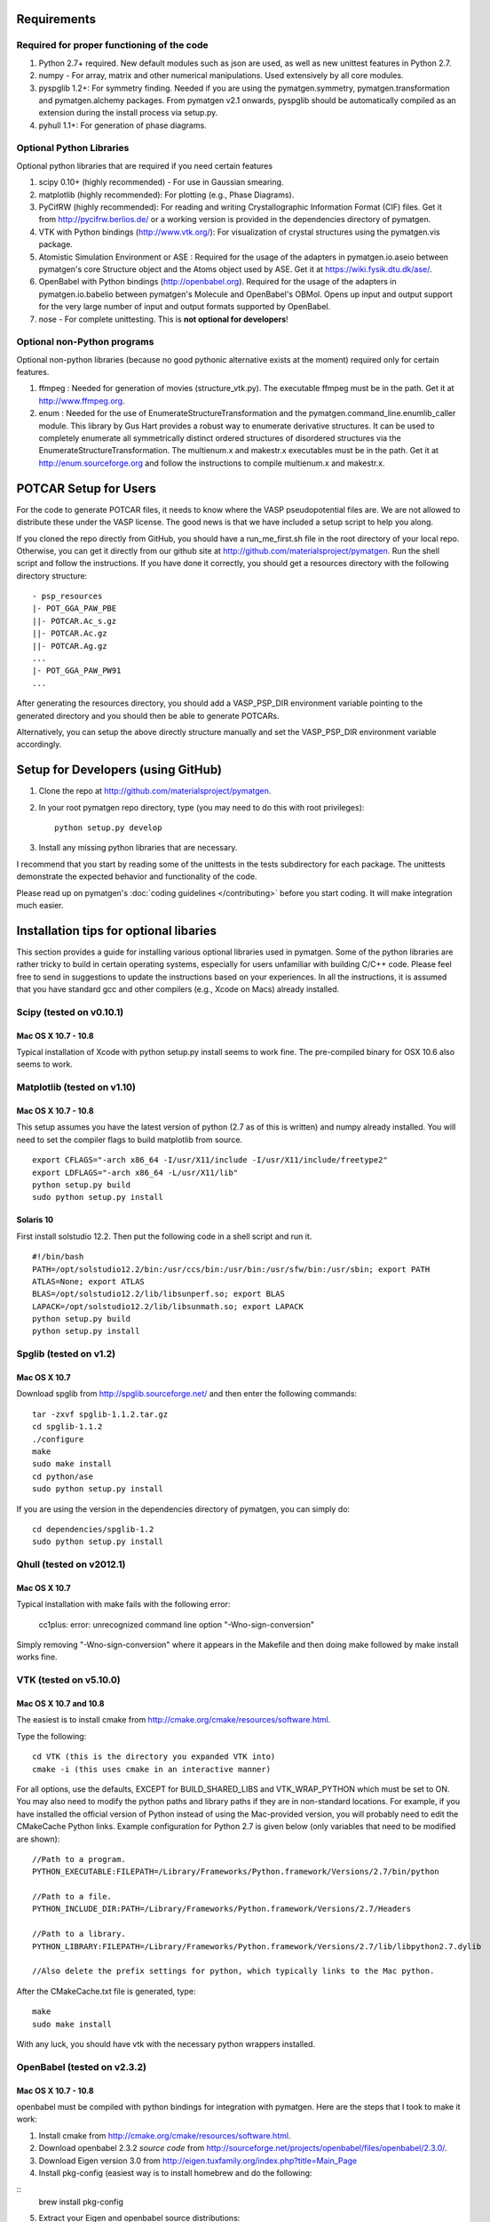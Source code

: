 Requirements
============

Required for proper functioning of the code
-------------------------------------------

1. Python 2.7+ required.  New default modules such as json are used, as well as
   new unittest features in Python 2.7.
2. numpy - For array, matrix and other numerical manipulations. Used extensively
   by all core modules.
3. pyspglib 1.2+: For symmetry finding. Needed if you are using the
   pymatgen.symmetry, pymatgen.transformation and pymatgen.alchemy packages.
   From pymatgen v2.1 onwards, pyspglib should be automatically compiled as an
   extension during the install process via setup.py.
4. pyhull 1.1+: For generation of phase diagrams.

Optional Python Libraries
-------------------------
Optional python libraries that are required if you need certain features

1. scipy 0.10+ (highly recommended) - For use in Gaussian smearing.
2. matplotlib (highly recommended): For plotting (e.g., Phase Diagrams).
3. PyCifRW (highly recommended): For reading and writing Crystallographic
   Information Format (CIF) files. Get it from http://pycifrw.berlios.de/ or a
   working version is provided in the dependencies directory of pymatgen.
4. VTK with Python bindings (http://www.vtk.org/): For visualization of crystal
   structures using the pymatgen.vis package.
5. Atomistic Simulation Environment or ASE : Required for the usage of the
   adapters in pymatgen.io.aseio between pymatgen's core Structure object and
   the Atoms object used by ASE. Get it at https://wiki.fysik.dtu.dk/ase/.
6. OpenBabel with Python bindings (http://openbabel.org). Required for the
   usage of the adapters in pymatgen.io.babelio between pymatgen's Molecule
   and OpenBabel's OBMol. Opens up input and output support for the very large
   number of input and output formats supported by OpenBabel.
7. nose - For complete unittesting. This is **not optional for developers**!

Optional non-Python programs
----------------------------

Optional non-python libraries (because no good pythonic alternative exists at
the moment) required only for certain features.

1. ffmpeg : Needed for generation of movies (structure_vtk.py).  The executable
   ffmpeg must be in the path. Get it at http://www.ffmpeg.org.
2. enum : Needed for the use of EnumerateStructureTransformation and the
   pymatgen.command_line.enumlib_caller module. This library by Gus Hart
   provides a robust way to enumerate derivative structures. It can be used to
   completely enumerate all symmetrically distinct ordered structures of
   disordered structures via the EnumerateStructureTransformation. The
   multienum.x and makestr.x executables must be in the path. Get it at
   http://enum.sourceforge.org and follow the instructions to compile
   multienum.x and makestr.x.

POTCAR Setup for Users
======================

For the code to generate POTCAR files, it needs to know where the VASP
pseudopotential files are.  We are not allowed to distribute these under the
VASP license. The good news is that we have included a setup script to help you
along.

If you cloned the repo directly from GitHub, you should have a run_me_first.sh
file in the root directory of your local repo. Otherwise, you can get it
directly from our github site at http://github.com/materialsproject/pymatgen.
Run the shell script and follow the instructions. If you have done it
correctly, you should get a resources directory with the following directory
structure::

   - psp_resources
   |- POT_GGA_PAW_PBE
   ||- POTCAR.Ac_s.gz
   ||- POTCAR.Ac.gz
   ||- POTCAR.Ag.gz
   ...
   |- POT_GGA_PAW_PW91
   ...

After generating the resources directory, you should add a VASP_PSP_DIR
environment variable pointing to the generated directory and you should then be
able to generate POTCARs.

Alternatively, you can setup the above directly structure manually and set the
VASP_PSP_DIR environment variable accordingly.

Setup for Developers (using GitHub)
===================================

1. Clone the repo at http://github.com/materialsproject/pymatgen.

2. In your root pymatgen repo directory, type (you may need to do this with root
   privileges)::

      python setup.py develop

3. Install any missing python libraries that are necessary.

I recommend that you start by reading some of the unittests in the tests
subdirectory for each package. The unittests demonstrate the expected behavior
and functionality of the code.

Please read up on pymatgen's :doc:`coding guidelines </contributing>` before
you start coding. It will make integration much easier.

Installation tips for optional libaries
=======================================

This section provides a guide for installing various optional libraries used in
pymatgen.  Some of the python libraries are rather tricky to build in certain
operating systems, especially for users unfamiliar with building C/C++ code.
Please feel free to send in suggestions to update the instructions based on
your experiences. In all the instructions, it is assumed that you have standard
gcc and other compilers (e.g., Xcode on Macs) already installed.

Scipy (tested on v0.10.1)
-------------------------

Mac OS X 10.7 - 10.8
~~~~~~~~~~~~~~~~~~~~

Typical installation of Xcode with python setup.py install seems to work fine.
The pre-compiled binary for OSX 10.6 also seems to work.

Matplotlib (tested on v1.10)
----------------------------

Mac OS X 10.7 - 10.8
~~~~~~~~~~~~~~~~~~~~

This setup assumes you have the latest version of python (2.7 as of this is written)
and numpy already installed. You will need to set the compiler flags to build
matplotlib from source.

::

	export CFLAGS="-arch x86_64 -I/usr/X11/include -I/usr/X11/include/freetype2"
	export LDFLAGS="-arch x86_64 -L/usr/X11/lib"
	python setup.py build
	sudo python setup.py install

Solaris 10
~~~~~~~~~~

First install solstudio 12.2. Then put the following code in a shell script and
run it.

::

	#!/bin/bash
	PATH=/opt/solstudio12.2/bin:/usr/ccs/bin:/usr/bin:/usr/sfw/bin:/usr/sbin; export PATH
	ATLAS=None; export ATLAS
	BLAS=/opt/solstudio12.2/lib/libsunperf.so; export BLAS
	LAPACK=/opt/solstudio12.2/lib/libsunmath.so; export LAPACK
	python setup.py build
	python setup.py install

Spglib (tested on v1.2)
-----------------------

Mac OS X 10.7
~~~~~~~~~~~~~

Download spglib from http://spglib.sourceforge.net/ and then enter the following
commands:

::

	tar -zxvf spglib-1.1.2.tar.gz
	cd spglib-1.1.2
	./configure
	make
	sudo make install
	cd python/ase
	sudo python setup.py install

If you are using the version in the dependencies directory of pymatgen, you can
simply do:

::

   cd dependencies/spglib-1.2
   sudo python setup.py install

Qhull (tested on v2012.1)
-------------------------

Mac OS X 10.7
~~~~~~~~~~~~~

Typical installation with make fails with the following error:

	cc1plus: error: unrecognized command line option "-Wno-sign-conversion"

Simply removing "-Wno-sign-conversion" where it appears in the Makefile and then
doing make followed by make install works fine.

VTK (tested on v5.10.0)
-----------------------

Mac OS X 10.7 and 10.8
~~~~~~~~~~~~~~~~~~~~~~

The easiest is to install cmake from
http://cmake.org/cmake/resources/software.html.

Type the following:

::

	cd VTK (this is the directory you expanded VTK into)
	cmake -i (this uses cmake in an interactive manner)

For all options, use the defaults, EXCEPT for BUILD_SHARED_LIBS and
VTK_WRAP_PYTHON which must be set to ON. You may also need to modify the python
paths and library paths if they are in non-standard locations. For example, if
you have installed the official version of Python instead of using the
Mac-provided version, you will probably need to edit the CMakeCache Python
links. Example configuration for Python 2.7 is given below (only variables that
need to be modified are shown):

::

   //Path to a program.
   PYTHON_EXECUTABLE:FILEPATH=/Library/Frameworks/Python.framework/Versions/2.7/bin/python

   //Path to a file.
   PYTHON_INCLUDE_DIR:PATH=/Library/Frameworks/Python.framework/Versions/2.7/Headers

   //Path to a library.
   PYTHON_LIBRARY:FILEPATH=/Library/Frameworks/Python.framework/Versions/2.7/lib/libpython2.7.dylib

   //Also delete the prefix settings for python, which typically links to the Mac python.

After the CMakeCache.txt file is generated, type:

::

	make
	sudo make install

With any luck, you should have vtk with the necessary python wrappers installed.

OpenBabel (tested on v2.3.2)
----------------------------

Mac OS X 10.7 - 10.8
~~~~~~~~~~~~~~~~~~~~

openbabel must be compiled with python bindings for integration with pymatgen.
Here are the steps that I took to make it work:

1. Install cmake from http://cmake.org/cmake/resources/software.html.
2. Download openbabel 2.3.2 *source code* from
   http://sourceforge.net/projects/openbabel/files/openbabel/2.3.0/.
3. Download Eigen version 3.0 from
   http://eigen.tuxfamily.org/index.php?title=Main_Page
4. Install pkg-config (easiest way is to install homebrew and do the following:

::
    brew install pkg-config

5. Extract your Eigen and openbabel source distributions:

::

   tar -zxvf openbabel-2.3.2.tar.gz
   tar -zxvf eigen3.tar.gz

5. Now you should have two directories. Assuming that your openbabel src is in
   a directory called "openbabel-2.3.2" and your eigen source is in a directory
   called "eigen3", do the following steps.

::

   mv openbabel-2.3.2 ob-src
   mkdir ob-build
   cd ob-build
   cmake -DPYTHON_BINDINGS=ON -DEIGEN3_INCLUDE_DIR=../eigen3 ../ob-src 2>&1 |
    tee cmake.out
   make -j2
   sudo make install

With any luck, you should have openbabel with python bindings installed. You can
test your installation by trying to import openbabel from the python command
line.

Enumlib (tested as of version of Jul 2012)
------------------------------------------

Mac OS X 10.7
~~~~~~~~~~~~~

There does not seem to be any issues with installation as per the instructions
given by the author. For convenience, the steps are reproduced here:

::

   tar -zxvf enum.tar.gz

   #Compile the symmetry library. Go to the celib/trunk directory:
   cd celib/trunk

   #Set an environment variable to identify your fortran compiler
   export F90=gfortran

   make

   Next, make the enumeration library
   cd ../../enumlib/trunk
   make

   # Make the necessary standalone executables
   make multienum.x
   make makestr.x

After doing the above, make sure that the multienum.x and makestr.x executables
are available in your path.